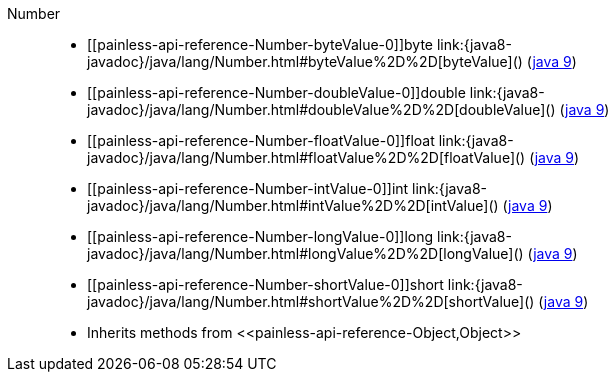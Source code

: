 ////
Automatically generated by PainlessDocGenerator. Do not edit.
Rebuild by running `gradle generatePainlessApi`.
////

[[painless-api-reference-Number]]++Number++::
* ++[[painless-api-reference-Number-byteValue-0]]byte link:{java8-javadoc}/java/lang/Number.html#byteValue%2D%2D[byteValue]()++ (link:{java9-javadoc}/java/lang/Number.html#byteValue%2D%2D[java 9])
* ++[[painless-api-reference-Number-doubleValue-0]]double link:{java8-javadoc}/java/lang/Number.html#doubleValue%2D%2D[doubleValue]()++ (link:{java9-javadoc}/java/lang/Number.html#doubleValue%2D%2D[java 9])
* ++[[painless-api-reference-Number-floatValue-0]]float link:{java8-javadoc}/java/lang/Number.html#floatValue%2D%2D[floatValue]()++ (link:{java9-javadoc}/java/lang/Number.html#floatValue%2D%2D[java 9])
* ++[[painless-api-reference-Number-intValue-0]]int link:{java8-javadoc}/java/lang/Number.html#intValue%2D%2D[intValue]()++ (link:{java9-javadoc}/java/lang/Number.html#intValue%2D%2D[java 9])
* ++[[painless-api-reference-Number-longValue-0]]long link:{java8-javadoc}/java/lang/Number.html#longValue%2D%2D[longValue]()++ (link:{java9-javadoc}/java/lang/Number.html#longValue%2D%2D[java 9])
* ++[[painless-api-reference-Number-shortValue-0]]short link:{java8-javadoc}/java/lang/Number.html#shortValue%2D%2D[shortValue]()++ (link:{java9-javadoc}/java/lang/Number.html#shortValue%2D%2D[java 9])
* Inherits methods from ++<<painless-api-reference-Object,Object>>++
